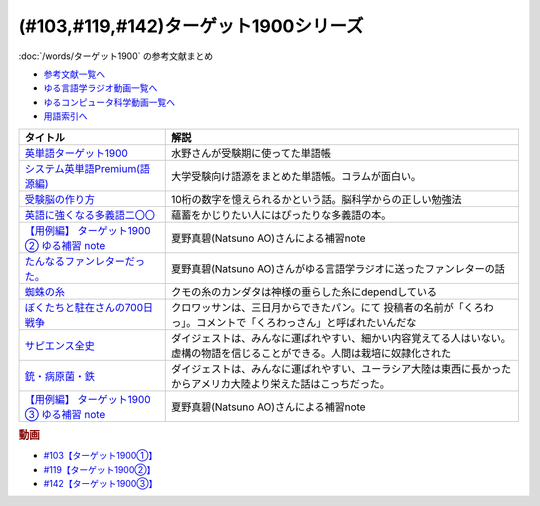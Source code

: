 .. _ターゲット1900シリーズ参考文献:

(#103,#119,#142)ターゲット1900シリーズ
===================================================

:doc:`/words/ターゲット1900` の参考文献まとめ

* `参考文献一覧へ </reference/>`_ 
* `ゆる言語学ラジオ動画一覧へ </videos/yurugengo_radio_list.html>`_ 
* `ゆるコンピュータ科学動画一覧へ </videos/yurucomputer_radio_list.html>`_ 
* `用語索引へ </genindex.html>`_ 

.. raw:: html

  <!--英単語ターゲット1900--><a href="https://www.amazon.co.jp/%E8%8B%B1%E5%8D%98%E8%AA%9E%E3%82%BF%E3%83%BC%E3%82%B2%E3%83%83%E3%83%881900-6%E8%A8%82%E7%89%88-%E5%A4%A7%E5%AD%A6JUKEN%E6%96%B0%E6%9B%B8-%E3%82%BF%E3%83%BC%E3%82%B2%E3%83%83%E3%83%88%E7%B7%A8%E9%9B%86%E9%83%A8/dp/4010346469?crid=OA75QELLP43V&keywords=%E3%82%BF%E3%83%BC%E3%82%B2%E3%83%83%E3%83%881900&qid=1646123379&sprefix=%E3%82%BF%E3%83%BC%E3%82%B2%E3%83%83%E3%83%88%2Caps%2C171&sr=8-1&linkCode=li1&tag=takaoutputblo-22&linkId=6e4e053296afd851b7ac5b5a390f7762&language=ja_JP&ref_=as_li_ss_il" target="_blank"><img border="0" src="//ws-fe.amazon-adsystem.com/widgets/q?_encoding=UTF8&ASIN=4010346469&Format=_SL110_&ID=AsinImage&MarketPlace=JP&ServiceVersion=20070822&WS=1&tag=takaoutputblo-22&language=ja_JP" ></a><img src="https://ir-jp.amazon-adsystem.com/e/ir?t=takaoutputblo-22&language=ja_JP&l=li1&o=9&a=4010346469" width="1" height="1" border="0" alt="" style="border:none !important; margin:0px !important;" />
  <!--システム英単語Premium(語源編)--><a href="https://www.amazon.co.jp/%E3%82%B7%E3%82%B9%E3%83%86%E3%83%A0%E8%8B%B1%E5%8D%98%E8%AA%9E-Premium-%E8%AA%9E%E6%BA%90%E7%B7%A8-%E9%9C%9C-%E5%BA%B7%E5%8F%B8/dp/4796110984?crid=2UEE6O3DAAEU&keywords=%E3%82%B7%E3%82%B9%E3%83%86%E3%83%A0%E8%8B%B1%E5%8D%98%E8%AA%9Epremium+%E8%AA%9E%E6%BA%90%E7%B7%A8&qid=1646123436&sprefix=%E3%82%B7%E3%82%B9%E3%83%86%E3%83%A0%E8%8B%B1%E5%8D%98%E8%AA%9Ep%2Caps%2C196&sr=8-1&linkCode=li1&tag=takaoutputblo-22&linkId=c5cfd7712995394be39184d42f7d68b7&language=ja_JP&ref_=as_li_ss_il" target="_blank"><img border="0" src="//ws-fe.amazon-adsystem.com/widgets/q?_encoding=UTF8&ASIN=4796110984&Format=_SL110_&ID=AsinImage&MarketPlace=JP&ServiceVersion=20070822&WS=1&tag=takaoutputblo-22&language=ja_JP" ></a><img src="https://ir-jp.amazon-adsystem.com/e/ir?t=takaoutputblo-22&language=ja_JP&l=li1&o=9&a=4796110984" width="1" height="1" border="0" alt="" style="border:none !important; margin:0px !important;" />
  <!--受験脳の作り方--><a href="https://www.amazon.co.jp/dp/4101329222?&linkCode=li1&tag=takaoutputblo-22&linkId=e2f8bc8879faba9d5c26dc90cc158c4c&language=ja_JP&ref_=as_li_ss_il" target="_blank"><img border="0" src="//ws-fe.amazon-adsystem.com/widgets/q?_encoding=UTF8&ASIN=4101329222&Format=_SL110_&ID=AsinImage&MarketPlace=JP&ServiceVersion=20070822&WS=1&tag=takaoutputblo-22&language=ja_JP" ></a><img src="https://ir-jp.amazon-adsystem.com/e/ir?t=takaoutputblo-22&language=ja_JP&l=li1&o=9&a=4101329222" width="1" height="1" border="0" alt="" style="border:none !important; margin:0px !important;" />
  <!--英語に強くなる多義語二〇〇--><a href="https://www.amazon.co.jp/%E8%8B%B1%E8%AA%9E%E3%81%AB%E5%BC%B7%E3%81%8F%E3%81%AA%E3%82%8B%E5%A4%9A%E7%BE%A9%E8%AA%9E%E4%BA%8C%E3%80%87%E3%80%87-%E3%81%A1%E3%81%8F%E3%81%BE%E6%96%B0%E6%9B%B8-%E4%BD%90%E4%B9%85%E9%96%93%E6%B2%BB-ebook/dp/B00LQ5L0Q6?_encoding=UTF8&qid=&sr=&linkCode=li1&tag=takaoutputblo-22&linkId=f6de42bd113662462fe83818b6e340ad&language=ja_JP&ref_=as_li_ss_il" target="_blank"><img border="0" src="//ws-fe.amazon-adsystem.com/widgets/q?_encoding=UTF8&ASIN=B00LQ5L0Q6&Format=_SL110_&ID=AsinImage&MarketPlace=JP&ServiceVersion=20070822&WS=1&tag=takaoutputblo-22&language=ja_JP" ></a><img src="https://ir-jp.amazon-adsystem.com/e/ir?t=takaoutputblo-22&language=ja_JP&l=li1&o=9&a=B00LQ5L0Q6" width="1" height="1" border="0" alt="" style="border:none !important; margin:0px !important;" />
  <a href="https://note.com/natsuno_ao/n/n2bb3a18df9d3" target="_blank"><img border="0" src="https://assets.st-note.com/production/uploads/images/75763292/rectangle_large_type_2_b76ef86c2b616211169833f4e9ce0e11.png?width=100" ></a>
  <!--蜘蛛の糸--><a href="https://amzn.to/3ckPQZJ" target="_blank"><img border="0" src="https://m.media-amazon.com/images/I/610owFTnEsL._AC_UL320_.jpg" width="100"></a>
  <!--ぼくたちと駐在さんの700日戦争--><a href="https://www.amazon.co.jp/%E3%81%BC%E3%81%8F%E3%81%9F%E3%81%A1%E3%81%A8%E9%A7%90%E5%9C%A8%E3%81%95%E3%82%93%E3%81%AE700%E6%97%A5%E6%88%A6%E4%BA%891-%E5%B0%8F%E5%AD%A6%E9%A4%A8%E6%96%87%E5%BA%AB-%E3%83%9E%E3%83%9E%E3%83%81%E3%83%A3%E3%83%AA-ebook/dp/B009QJJRRS?__mk_ja_JP=%E3%82%AB%E3%82%BF%E3%82%AB%E3%83%8A&crid=3AQHX8P36JC0&keywords=%E3%81%BC%E3%81%8F%E3%81%9F%E3%81%A1%E3%81%A8%E9%A7%90%E5%9C%A8%E3%81%95%E3%82%93%E3%81%AE700%E6%97%A5%E6%88%A6%E4%BA%89&qid=1656683279&s=books&sprefix=%E3%81%BC%E3%81%8F%E3%81%9F%E3%81%A1%E3%81%A8%E9%A7%90%E5%9C%A8%E3%81%95%E3%82%93%E3%81%AE700%E6%97%A5%E6%88%A6%E4%BA%89%2Cstripbooks%2C464&sr=1-1&linkCode=li1&tag=takaoutputblo-22&linkId=d59cc0de2cde7ec6d29c90871d08bdf9&language=ja_JP&ref_=as_li_ss_il" target="_blank"><img border="0" src="//ws-fe.amazon-adsystem.com/widgets/q?_encoding=UTF8&ASIN=B009QJJRRS&Format=_SL110_&ID=AsinImage&MarketPlace=JP&ServiceVersion=20070822&WS=1&tag=takaoutputblo-22&language=ja_JP" ></a><img src="https://ir-jp.amazon-adsystem.com/e/ir?t=takaoutputblo-22&language=ja_JP&l=li1&o=9&a=B009QJJRRS" width="1" height="1" border="0" alt="" style="border:none !important; margin:0px !important;" />
  <!--サピエンス全史--><a href="https://www.amazon.co.jp/%E3%82%B5%E3%83%94%E3%82%A8%E3%83%B3%E3%82%B9%E5%85%A8%E5%8F%B2%EF%BC%88%E4%B8%8A%EF%BC%89-%E6%96%87%E6%98%8E%E3%81%AE%E6%A7%8B%E9%80%A0%E3%81%A8%E4%BA%BA%E9%A1%9E%E3%81%AE%E5%B9%B8%E7%A6%8F-%E3%82%B5%E3%83%94%E3%82%A8%E3%83%B3%E3%82%B9%E5%85%A8%E5%8F%B2-%E6%96%87%E6%98%8E%E3%81%AE%E6%A7%8B%E9%80%A0%E3%81%A8%E4%BA%BA%E9%A1%9E%E3%81%AE%E5%B9%B8%E7%A6%8F-%E3%83%A6%E3%83%B4%E3%82%A1%E3%83%AB%E3%83%BB%E3%83%8E%E3%82%A2%E3%83%BB%E3%83%8F%E3%83%A9%E3%83%AA-ebook/dp/B01LW7JZLC?__mk_ja_JP=%E3%82%AB%E3%82%BF%E3%82%AB%E3%83%8A&crid=219Y6K6219QSV&keywords=%E3%82%B5%E3%83%94%E3%82%A8%E3%83%B3%E3%82%B9%E5%85%A8%E5%8F%B2&qid=1656683676&s=books&sprefix=%E3%82%B5%E3%83%94%E3%82%A8%E3%83%B3%E3%82%B9%E5%85%A8%E5%8F%B2%2Cstripbooks%2C185&sr=1-1&linkCode=li1&tag=takaoutputblo-22&linkId=997d37174e7ba82b654186374f60ee46&language=ja_JP&ref_=as_li_ss_il" target="_blank"><img border="0" src="//ws-fe.amazon-adsystem.com/widgets/q?_encoding=UTF8&ASIN=B01LW7JZLC&Format=_SL110_&ID=AsinImage&MarketPlace=JP&ServiceVersion=20070822&WS=1&tag=takaoutputblo-22&language=ja_JP" ></a><img src="https://ir-jp.amazon-adsystem.com/e/ir?t=takaoutputblo-22&language=ja_JP&l=li1&o=9&a=B01LW7JZLC" width="1" height="1" border="0" alt="" style="border:none !important; margin:0px !important;" />
  <!--銃・病原菌・鉄--><a href="https://www.amazon.co.jp/%E9%8A%83%E3%83%BB%E7%97%85%E5%8E%9F%E8%8F%8C%E3%83%BB%E9%89%84-%E4%B8%8A%E5%B7%BB-%E3%82%B8%E3%83%A3%E3%83%AC%E3%83%89-%E3%83%80%E3%82%A4%E3%82%A2%E3%83%A2%E3%83%B3%E3%83%89-ebook/dp/B00DNMG8Q2?__mk_ja_JP=%E3%82%AB%E3%82%BF%E3%82%AB%E3%83%8A&crid=3SYLDNB5A613K&keywords=%E9%8A%83%E3%83%BB%E7%97%85%E5%8E%9F%E8%8F%8C%E3%83%BB%E9%89%84&qid=1656683771&s=books&sprefix=%E9%8A%83+%E7%97%85%E5%8E%9F%E8%8F%8C+%E9%89%84%2Cstripbooks%2C151&sr=1-1&linkCode=li1&tag=takaoutputblo-22&linkId=aeb9d7b08d0917f8084491341407a20f&language=ja_JP&ref_=as_li_ss_il" target="_blank"><img border="0" src="//ws-fe.amazon-adsystem.com/widgets/q?_encoding=UTF8&ASIN=B00DNMG8Q2&Format=_SL110_&ID=AsinImage&MarketPlace=JP&ServiceVersion=20070822&WS=1&tag=takaoutputblo-22&language=ja_JP" ></a><img src="https://ir-jp.amazon-adsystem.com/e/ir?t=takaoutputblo-22&language=ja_JP&l=li1&o=9&a=B00DNMG8Q2" width="1" height="1" border="0" alt="" style="border:none !important; margin:0px !important;" />
  <!--【用例編】 ターゲット1900 ③ ゆる補習 note--><a href="https://note.com/natsuno_ao/n/n88df1e208c4a" target="_blank"><img border="0" src="https://assets.st-note.com/production/uploads/images/81826367/rectangle_large_type_2_6f097ade9cd896c6e9bb881bc0269277.png?width=800" width="100"></a>

+----------------------------------------------+------------------------------------------------------------------------------------------------------------------------------+
|                   タイトル                   |                                                             解説                                                             |
+==============================================+==============================================================================================================================+
| `英単語ターゲット1900`_                      | 水野さんが受験期に使ってた単語帳                                                                                             |
+----------------------------------------------+------------------------------------------------------------------------------------------------------------------------------+
| `システム英単語Premium(語源編)`_             | 大学受験向け語源をまとめた単語帳。コラムが面白い。                                                                           |
+----------------------------------------------+------------------------------------------------------------------------------------------------------------------------------+
| `受験脳の作り方`_                            | 10桁の数字を憶えられるかという話。脳科学からの正しい勉強法                                                                   |
+----------------------------------------------+------------------------------------------------------------------------------------------------------------------------------+
| `英語に強くなる多義語二〇〇`_                | 蘊蓄をかじりたい人にはぴったりな多義語の本。                                                                                 |
+----------------------------------------------+------------------------------------------------------------------------------------------------------------------------------+
| `【用例編】 ターゲット1900 ② ゆる補習 note`_ | 夏野真碧(Natsuno AO)さんによる補習note                                                                                       |
+----------------------------------------------+------------------------------------------------------------------------------------------------------------------------------+
| `たんなるファンレターだった。`_              | 夏野真碧(Natsuno AO)さんがゆる言語学ラジオに送ったファンレターの話                                                           |
+----------------------------------------------+------------------------------------------------------------------------------------------------------------------------------+
| `蜘蛛の糸`_                                  | クモの糸のカンダタは神様の垂らした糸にdependしている                                                                         |
+----------------------------------------------+------------------------------------------------------------------------------------------------------------------------------+
| `ぼくたちと駐在さんの700日戦争`_             | クロワッサンは、三日月からできたパン。にて 投稿者の名前が「くろわっ」。コメントで「くろわっさん」と呼ばれたいんだな          |
+----------------------------------------------+------------------------------------------------------------------------------------------------------------------------------+
| `サピエンス全史`_                            | ダイジェストは、みんなに運ばれやすい、細かい内容覚えてる人はいない。虚構の物語を信じることができる。人間は栽培に奴隷化された |
+----------------------------------------------+------------------------------------------------------------------------------------------------------------------------------+
| `銃・病原菌・鉄`_                            | ダイジェストは、みんなに運ばれやすい、ユーラシア大陸は東西に長かったからアメリカ大陸より栄えた話はこっちだった。             |
+----------------------------------------------+------------------------------------------------------------------------------------------------------------------------------+
| `【用例編】 ターゲット1900 ③ ゆる補習 note`_ | 夏野真碧(Natsuno AO)さんによる補習note                                                                                       |
+----------------------------------------------+------------------------------------------------------------------------------------------------------------------------------+
.. _【用例編】 ターゲット1900 ③ ゆる補習 note: https://note.com/natsuno_ao/n/n88df1e208c4a
.. _銃・病原菌・鉄: https://amzn.to/3OhagQp
.. _サピエンス全史: https://amzn.to/3aEwgHy
.. _ぼくたちと駐在さんの700日戦争: https://amzn.to/3z4v8oP
.. _蜘蛛の糸: https://amzn.to/3ckPQZJ
.. _たんなるファンレターだった。: https://note.com/natsuno_ao/n/n5c1f3ebe4a86
.. _【用例編】 ターゲット1900 ② ゆる補習 note: https://note.com/natsuno_ao/n/n2bb3a18df9d3
.. _英語に強くなる多義語二〇〇: https://amzn.to/3w1wGzD
.. _受験脳の作り方: https://amzn.to/3P4cUuD
.. _システム英単語Premium(語源編): https://amzn.to/3FnkSuu
.. _英単語ターゲット1900: https://amzn.to/3P4c0OL

.. rubric:: 動画
* `#103【ターゲット1900①】`_
* `#119【ターゲット1900②】`_
* `#142【ターゲット1900③】`_

.. _#103【ターゲット1900①】: https://www.youtube.com/watch?v=RERceQyeld0
.. _#119【ターゲット1900②】: https://www.youtube.com/watch?v=AL_XHN39DOk
.. _#142【ターゲット1900③】: https://www.youtube.com/watch?v=bV058jE8RVw

